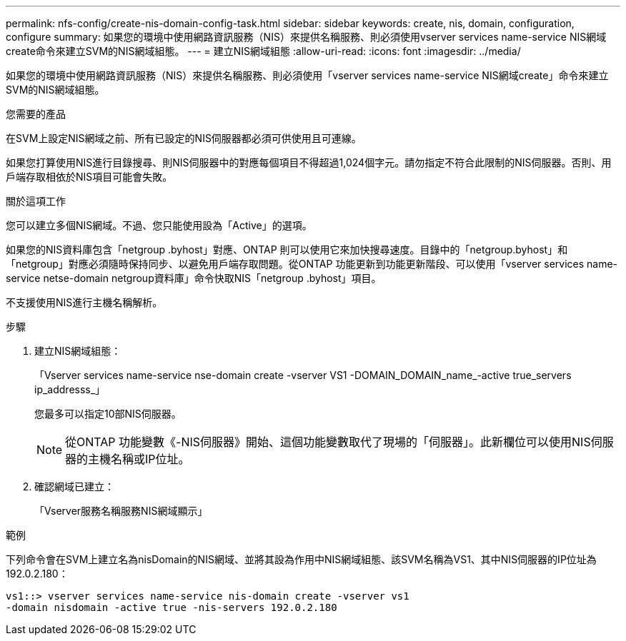 ---
permalink: nfs-config/create-nis-domain-config-task.html 
sidebar: sidebar 
keywords: create, nis, domain, configuration, configure 
summary: 如果您的環境中使用網路資訊服務（NIS）來提供名稱服務、則必須使用vserver services name-service NIS網域create命令來建立SVM的NIS網域組態。 
---
= 建立NIS網域組態
:allow-uri-read: 
:icons: font
:imagesdir: ../media/


[role="lead"]
如果您的環境中使用網路資訊服務（NIS）來提供名稱服務、則必須使用「vserver services name-service NIS網域create」命令來建立SVM的NIS網域組態。

.您需要的產品
在SVM上設定NIS網域之前、所有已設定的NIS伺服器都必須可供使用且可連線。

如果您打算使用NIS進行目錄搜尋、則NIS伺服器中的對應每個項目不得超過1,024個字元。請勿指定不符合此限制的NIS伺服器。否則、用戶端存取相依於NIS項目可能會失敗。

.關於這項工作
您可以建立多個NIS網域。不過、您只能使用設為「Active」的選項。

如果您的NIS資料庫包含「netgroup .byhost」對應、ONTAP 則可以使用它來加快搜尋速度。目錄中的「netgroup.byhost」和「netgroup」對應必須隨時保持同步、以避免用戶端存取問題。從ONTAP 功能更新到功能更新階段、可以使用「vserver services name-service netse-domain netgroup資料庫」命令快取NIS「netgroup .byhost」項目。

不支援使用NIS進行主機名稱解析。

.步驟
. 建立NIS網域組態：
+
「Vserver services name-service nse-domain create -vserver VS1 -DOMAIN_DOMAIN_name_-active true_servers ip_addresss_」

+
您最多可以指定10部NIS伺服器。

+
[NOTE]
====
從ONTAP 功能變數《-NIS伺服器》開始、這個功能變數取代了現場的「伺服器」。此新欄位可以使用NIS伺服器的主機名稱或IP位址。

====
. 確認網域已建立：
+
「Vserver服務名稱服務NIS網域顯示」



.範例
下列命令會在SVM上建立名為nisDomain的NIS網域、並將其設為作用中NIS網域組態、該SVM名稱為VS1、其中NIS伺服器的IP位址為192.0.2.180：

[listing]
----
vs1::> vserver services name-service nis-domain create -vserver vs1
-domain nisdomain -active true -nis-servers 192.0.2.180
----